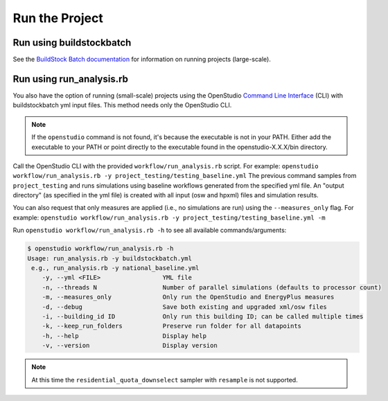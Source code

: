 Run the Project
===============

Run using buildstockbatch
-------------------------

See the `BuildStock Batch documentation <https://buildstockbatch.readthedocs.io/en/latest/>`_ for information on running projects (large-scale).

Run using run_analysis.rb
-------------------------

You also have the option of running (small-scale) projects using the OpenStudio `Command Line Interface <http://nrel.github.io/OpenStudio-user-documentation/reference/command_line_interface/>`_ (CLI) with buildstockbatch yml input files. This method needs only the OpenStudio CLI.

.. note:: 

  If the ``openstudio`` command is not found, it's because the executable is not in your PATH. Either add the executable to your PATH or point directly to the executable found in the openstudio-X.X.X/bin directory.

Call the OpenStudio CLI with the provided ``workflow/run_analysis.rb`` script.
For example:
``openstudio workflow/run_analysis.rb -y project_testing/testing_baseline.yml``
The previous command samples from ``project_testing`` and runs simulations using baseline workflows generated from the specified yml file.
An "output directory" (as specified in the yml file) is created with all input (osw and hpxml) files and simulation results.

You can also request that only measures are applied (i.e., no simulations are run) using the ``--measures_only`` flag.
For example:
``openstudio workflow/run_analysis.rb -y project_testing/testing_baseline.yml -m``

Run ``openstudio workflow/run_analysis.rb -h`` to see all available commands/arguments:

.. code:: bash

  $ openstudio workflow/run_analysis.rb -h
  Usage: run_analysis.rb -y buildstockbatch.yml
   e.g., run_analysis.rb -y national_baseline.yml
      -y, --yml <FILE>                 YML file
      -n, --threads N                  Number of parallel simulations (defaults to processor count)
      -m, --measures_only              Only run the OpenStudio and EnergyPlus measures
      -d, --debug                      Save both existing and upgraded xml/osw files
      -i, --building_id ID             Only run this building ID; can be called multiple times
      -k, --keep_run_folders           Preserve run folder for all datapoints
      -h, --help                       Display help
      -v, --version                    Display version

.. note::
  At this time the ``residential_quota_downselect`` sampler with ``resample`` is not supported.
